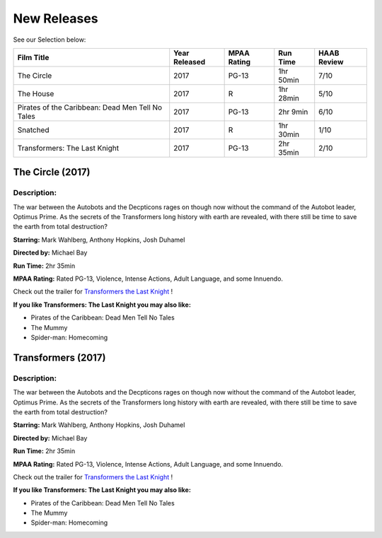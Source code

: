 **New Releases**
================

See our Selection below:

+--------------------------------------------------+------------+----------+-----------+---------+
| Film Title                                       | Year       | MPAA     | Run Time  | HAAB    |
|                                                  | Released   | Rating   |           | Review  |
+==================================================+============+==========+===========+=========+
| The Circle                                       | 2017       | PG-13    | 1hr 50min | 7/10    |
+--------------------------------------------------+------------+----------+-----------+---------+
| The House                                        | 2017       | R        | 1hr 28min | 5/10    |
+--------------------------------------------------+------------+----------+-----------+---------+
| Pirates of the Caribbean: Dead Men Tell No Tales | 2017       | PG-13    |  2hr 9min | 6/10    |
+--------------------------------------------------+------------+----------+-----------+---------+
| Snatched                                         | 2017       | R        | 1hr 30min | 1/10    |
+--------------------------------------------------+------------+----------+-----------+---------+
| Transformers: The Last Knight                    | 2017       | PG-13    | 2hr 35min | 2/10    |
+--------------------------------------------------+------------+----------+-----------+---------+

The Circle (2017)
-------------------
.. image:: /images/the_circle.jpg
    :width: 50%

Description:
~~~~~~~~~~~~

The war between the Autobots and the Decpticons rages on though now without the command of the Autobot leader, Optimus Prime. As the secrets of the Transformers long history with earth are revealed, with there still be time to save the earth from total destruction? 

**Starring:** Mark Wahlberg, Anthony Hopkins, Josh Duhamel

**Directed by:** Michael Bay

**Run Time:** 2hr 35min

**MPAA Rating:** Rated PG-13, Violence, Intense Actions, Adult Language, and some Innuendo.

Check out the trailer for `Transformers the Last Knight`_ !

.. _Transformers the Last Knight: https://www.youtube.com/watch?v=6Vtf0MszgP8

**If you like Transformers: The Last Knight you may also like:**

* Pirates of the Caribbean: Dead Men Tell No Tales
* The Mummy
* Spider-man: Homecoming

Transformers (2017)
-------------------
.. image:: /images/transformers_last_knight.jpg
    :width: 50%

Description:
~~~~~~~~~~~~

The war between the Autobots and the Decpticons rages on though now without the command of the Autobot leader, Optimus Prime. As the secrets of the Transformers long history with earth are revealed, with there still be time to save the earth from total destruction? 

**Starring:** Mark Wahlberg, Anthony Hopkins, Josh Duhamel

**Directed by:** Michael Bay

**Run Time:** 2hr 35min

**MPAA Rating:** Rated PG-13, Violence, Intense Actions, Adult Language, and some Innuendo.

Check out the trailer for `Transformers the Last Knight`_ !

.. _Transformers the Last Knight: https://www.youtube.com/watch?v=6Vtf0MszgP8

**If you like Transformers: The Last Knight you may also like:**

* Pirates of the Caribbean: Dead Men Tell No Tales
* The Mummy
* Spider-man: Homecoming